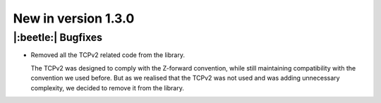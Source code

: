 New in version 1.3.0
================================

|:beetle:| Bugfixes
-----------------------------------------------------------
* Removed all the TCPv2 related code from the library.

  The TCPv2 was designed to comply with the Z-forward convention, while still maintaining compatibility with the convention we used before. But as we realised that the TCPv2 was not used and was adding unnecessary complexity, we decided to remove it from the library.